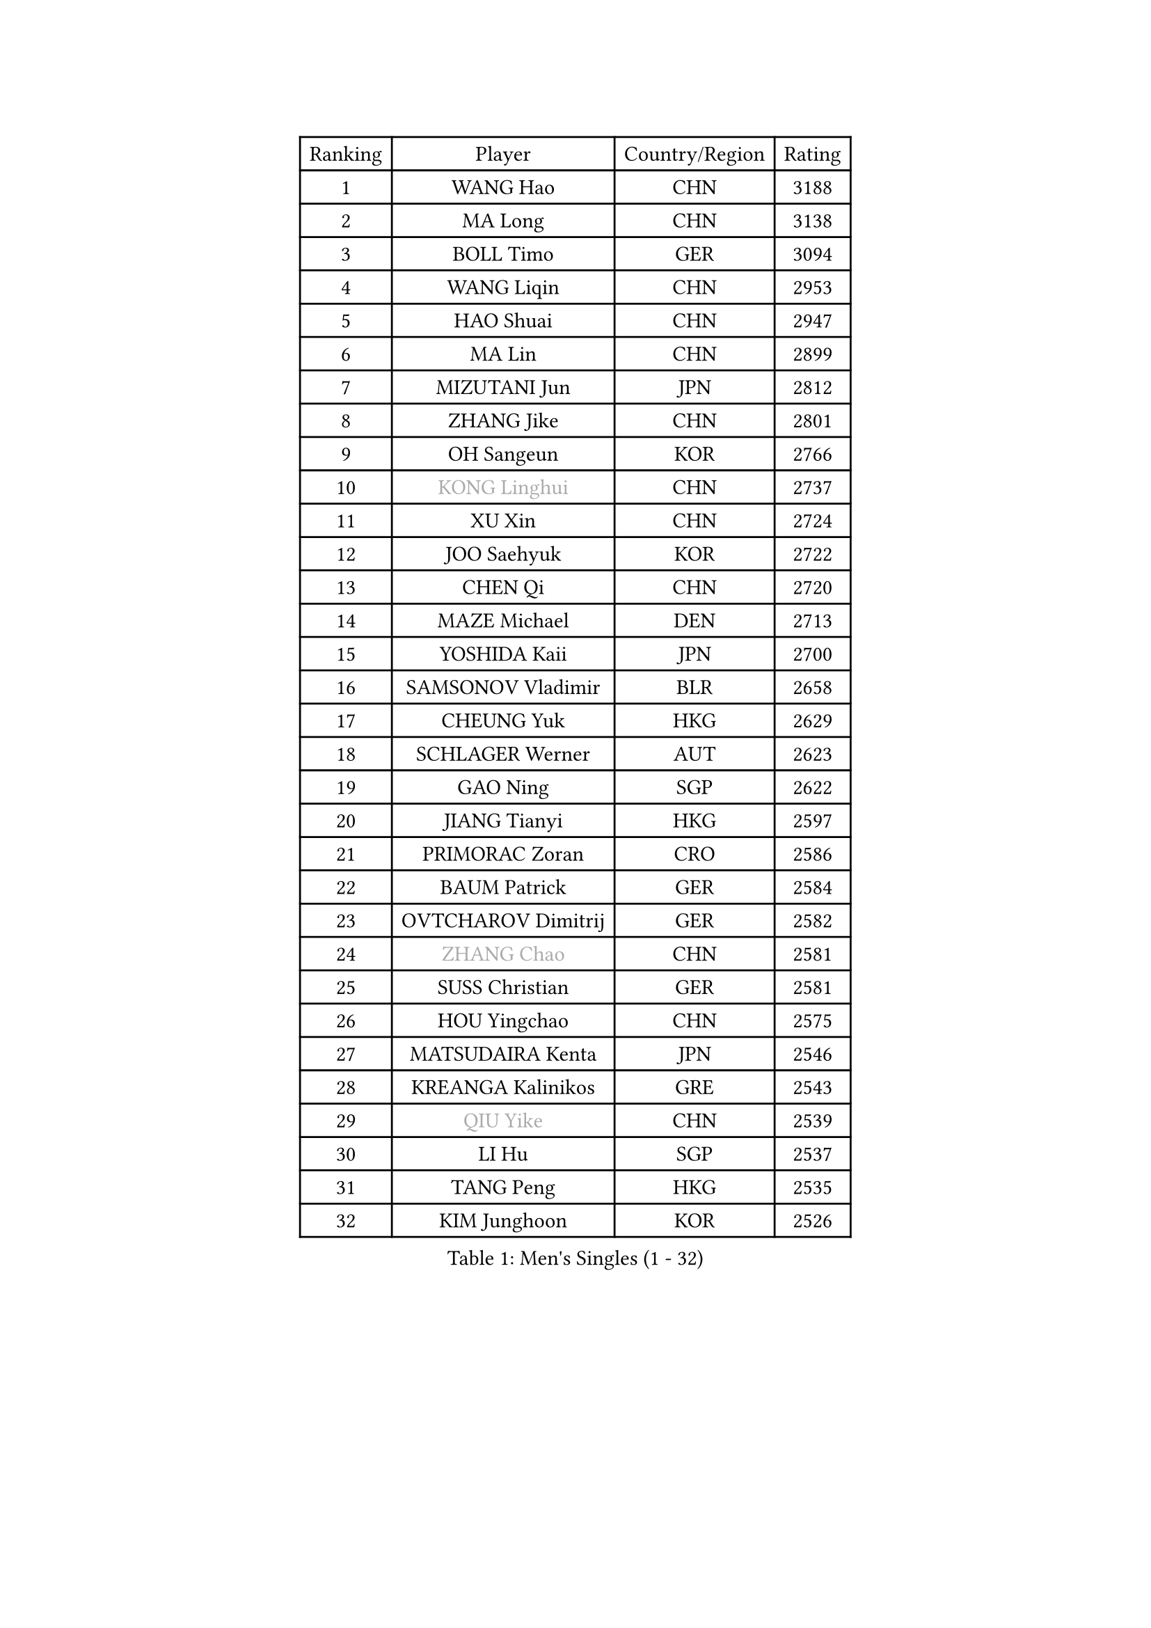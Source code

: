 
#set text(font: ("Courier New", "NSimSun"))
#figure(
  caption: "Men's Singles (1 - 32)",
    table(
      columns: 4,
      [Ranking], [Player], [Country/Region], [Rating],
      [1], [WANG Hao], [CHN], [3188],
      [2], [MA Long], [CHN], [3138],
      [3], [BOLL Timo], [GER], [3094],
      [4], [WANG Liqin], [CHN], [2953],
      [5], [HAO Shuai], [CHN], [2947],
      [6], [MA Lin], [CHN], [2899],
      [7], [MIZUTANI Jun], [JPN], [2812],
      [8], [ZHANG Jike], [CHN], [2801],
      [9], [OH Sangeun], [KOR], [2766],
      [10], [#text(gray, "KONG Linghui")], [CHN], [2737],
      [11], [XU Xin], [CHN], [2724],
      [12], [JOO Saehyuk], [KOR], [2722],
      [13], [CHEN Qi], [CHN], [2720],
      [14], [MAZE Michael], [DEN], [2713],
      [15], [YOSHIDA Kaii], [JPN], [2700],
      [16], [SAMSONOV Vladimir], [BLR], [2658],
      [17], [CHEUNG Yuk], [HKG], [2629],
      [18], [SCHLAGER Werner], [AUT], [2623],
      [19], [GAO Ning], [SGP], [2622],
      [20], [JIANG Tianyi], [HKG], [2597],
      [21], [PRIMORAC Zoran], [CRO], [2586],
      [22], [BAUM Patrick], [GER], [2584],
      [23], [OVTCHAROV Dimitrij], [GER], [2582],
      [24], [#text(gray, "ZHANG Chao")], [CHN], [2581],
      [25], [SUSS Christian], [GER], [2581],
      [26], [HOU Yingchao], [CHN], [2575],
      [27], [MATSUDAIRA Kenta], [JPN], [2546],
      [28], [KREANGA Kalinikos], [GRE], [2543],
      [29], [#text(gray, "QIU Yike")], [CHN], [2539],
      [30], [LI Hu], [SGP], [2537],
      [31], [TANG Peng], [HKG], [2535],
      [32], [KIM Junghoon], [KOR], [2526],
    )
  )#pagebreak()

#set text(font: ("Courier New", "NSimSun"))
#figure(
  caption: "Men's Singles (33 - 64)",
    table(
      columns: 4,
      [Ranking], [Player], [Country/Region], [Rating],
      [33], [LI Ping], [QAT], [2521],
      [34], [LEE Jungwoo], [KOR], [2514],
      [35], [CHO Eonrae], [KOR], [2497],
      [36], [#text(gray, "WALDNER Jan-Ove")], [SWE], [2495],
      [37], [YOON Jaeyoung], [KOR], [2489],
      [38], [KIM Hyok Bong], [PRK], [2487],
      [39], [LI Ching], [HKG], [2475],
      [40], [WANG Zengyi], [POL], [2468],
      [41], [GIONIS Panagiotis], [GRE], [2462],
      [42], [CHEN Weixing], [AUT], [2449],
      [43], [LEE Jungsam], [KOR], [2433],
      [44], [MATTENET Adrien], [FRA], [2432],
      [45], [KO Lai Chak], [HKG], [2431],
      [46], [SEO Hyundeok], [KOR], [2430],
      [47], [PERSSON Jorgen], [SWE], [2420],
      [48], [RYU Seungmin], [KOR], [2413],
      [49], [LASAN Sas], [SLO], [2407],
      [50], [JANG Song Man], [PRK], [2406],
      [51], [PETO Zsolt], [SRB], [2405],
      [52], [LEI Zhenhua], [CHN], [2400],
      [53], [GARDOS Robert], [AUT], [2396],
      [54], [CHTCHETININE Evgueni], [BLR], [2374],
      [55], [KEINATH Thomas], [SVK], [2371],
      [56], [RUBTSOV Igor], [RUS], [2369],
      [57], [SKACHKOV Kirill], [RUS], [2368],
      [58], [CHUANG Chih-Yuan], [TPE], [2368],
      [59], [LEGOUT Christophe], [FRA], [2357],
      [60], [ILLAS Erik], [SVK], [2342],
      [61], [BENTSEN Allan], [DEN], [2337],
      [62], [TUGWELL Finn], [DEN], [2331],
      [63], [HAN Jimin], [KOR], [2327],
      [64], [APOLONIA Tiago], [POR], [2323],
    )
  )#pagebreak()

#set text(font: ("Courier New", "NSimSun"))
#figure(
  caption: "Men's Singles (65 - 96)",
    table(
      columns: 4,
      [Ranking], [Player], [Country/Region], [Rating],
      [65], [MATSUDAIRA Kenji], [JPN], [2314],
      [66], [BARDON Michal], [SVK], [2314],
      [67], [DOAN Kien Quoc], [VIE], [2312],
      [68], [SHMYREV Maxim], [RUS], [2312],
      [69], [GERELL Par], [SWE], [2310],
      [70], [ACHANTA Sharath Kamal], [IND], [2308],
      [71], [CIOCIU Traian], [LUX], [2306],
      [72], [LEE Sang Su], [KOR], [2304],
      [73], [HE Zhiwen], [ESP], [2303],
      [74], [SUCH Bartosz], [POL], [2300],
      [75], [NIWA Koki], [JPN], [2296],
      [76], [ELOI Damien], [FRA], [2295],
      [77], [STEGER Bastian], [GER], [2290],
      [78], [MACHADO Carlos], [ESP], [2283],
      [79], [KISHIKAWA Seiya], [JPN], [2282],
      [80], [ERLANDSEN Geir], [NOR], [2279],
      [81], [VASILJEVS Sandijs], [LAT], [2279],
      [82], [OYA Hidetoshi], [JPN], [2277],
      [83], [MA Liang], [SGP], [2273],
      [84], [GACINA Andrej], [CRO], [2265],
      [85], [JAFAROV Ramil], [AZE], [2260],
      [86], [KAN Yo], [JPN], [2260],
      [87], [TRAN Tuan Quynh], [VIE], [2257],
      [88], [SHIONO Masato], [JPN], [2254],
      [89], [KORBEL Petr], [CZE], [2253],
      [90], [JEVTOVIC Marko], [SRB], [2248],
      [91], [BLASZCZYK Lucjan], [POL], [2247],
      [92], [YIANGOU Marios], [CYP], [2243],
      [93], [TOSIC Roko], [CRO], [2241],
      [94], [TOKIC Bojan], [SLO], [2241],
      [95], [KONECNY Tomas], [CZE], [2240],
      [96], [PLACHY Josef], [CZE], [2240],
    )
  )#pagebreak()

#set text(font: ("Courier New", "NSimSun"))
#figure(
  caption: "Men's Singles (97 - 128)",
    table(
      columns: 4,
      [Ranking], [Player], [Country/Region], [Rating],
      [97], [SMIRNOV Alexey], [RUS], [2240],
      [98], [ANDRIANOV Sergei], [RUS], [2239],
      [99], [KOSOWSKI Jakub], [POL], [2230],
      [100], [LEE Jinkwon], [KOR], [2224],
      [101], [GAVLAS Antonin], [CZE], [2222],
      [102], [RI Chol Guk], [PRK], [2220],
      [103], [WOSIK Torben], [GER], [2219],
      [104], [SHIMOYAMA Takanori], [JPN], [2216],
      [105], [LIM Jaehyun], [KOR], [2215],
      [106], [JEOUNG Youngsik], [KOR], [2212],
      [107], [WU Hao], [CHN], [2212],
      [108], [LAKEEV Vasily], [RUS], [2211],
      [109], [BURGIS Matiss], [LAT], [2211],
      [110], [FREITAS Marcos], [POR], [2206],
      [111], [AXELQVIST Johan], [SWE], [2206],
      [112], [LIN Ju], [DOM], [2205],
      [113], [GERADA Simon], [AUS], [2205],
      [114], [MUJICA Henry], [VEN], [2204],
      [115], [LEBESSON Emmanuel], [FRA], [2199],
      [116], [SAIVE Jean-Michel], [BEL], [2199],
      [117], [JEONG Sangeun], [KOR], [2199],
      [118], [LIVENTSOV Alexey], [RUS], [2199],
      [119], [SANGUANSIN Phakpoom], [THA], [2198],
      [120], [LASHIN El-Sayed], [EGY], [2196],
      [121], [CRISAN Adrian], [ROU], [2192],
      [122], [HUANG Sheng-Sheng], [TPE], [2191],
      [123], [KOSIBA Daniel], [HUN], [2187],
      [124], [WANG Wei], [ESP], [2185],
      [125], [KIM Minseok], [KOR], [2183],
      [126], [JAKAB Janos], [HUN], [2182],
      [127], [GORAK Daniel], [POL], [2177],
      [128], [CHO Jihoon], [KOR], [2177],
    )
  )